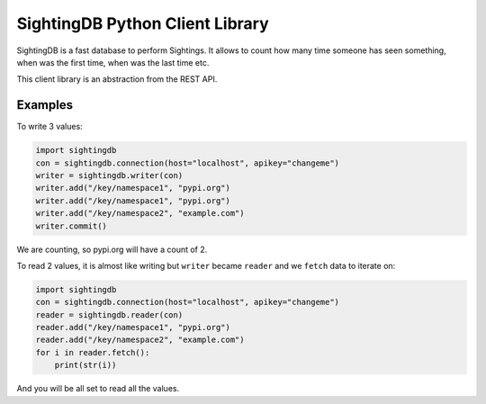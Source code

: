 ********************************
SightingDB Python Client Library
********************************

SightingDB is a fast database to perform Sightings. It allows to count how many time someone has seen something, when was the first time, when was the last time etc.

This client library is an abstraction from the REST API.

Examples
--------

To write 3 values:

.. code-block:: python

		import sightingdb
		con = sightingdb.connection(host="localhost", apikey="changeme")
		writer = sightingdb.writer(con)
		writer.add("/key/namespace1", "pypi.org")
		writer.add("/key/namespace1", "pypi.org")
		writer.add("/key/namespace2", "example.com")
		writer.commit()

We are counting, so pypi.org will have a count of 2.

To read 2 values, it is almost like writing but ``writer`` became ``reader`` and we ``fetch`` data to iterate on:

.. code-block:: python

		import sightingdb
		con = sightingdb.connection(host="localhost", apikey="changeme")
		reader = sightingdb.reader(con)
		reader.add("/key/namespace1", "pypi.org")
		reader.add("/key/namespace2", "example.com")
		for i in reader.fetch():
		    print(str(i))

And you will be all set to read all the values.

